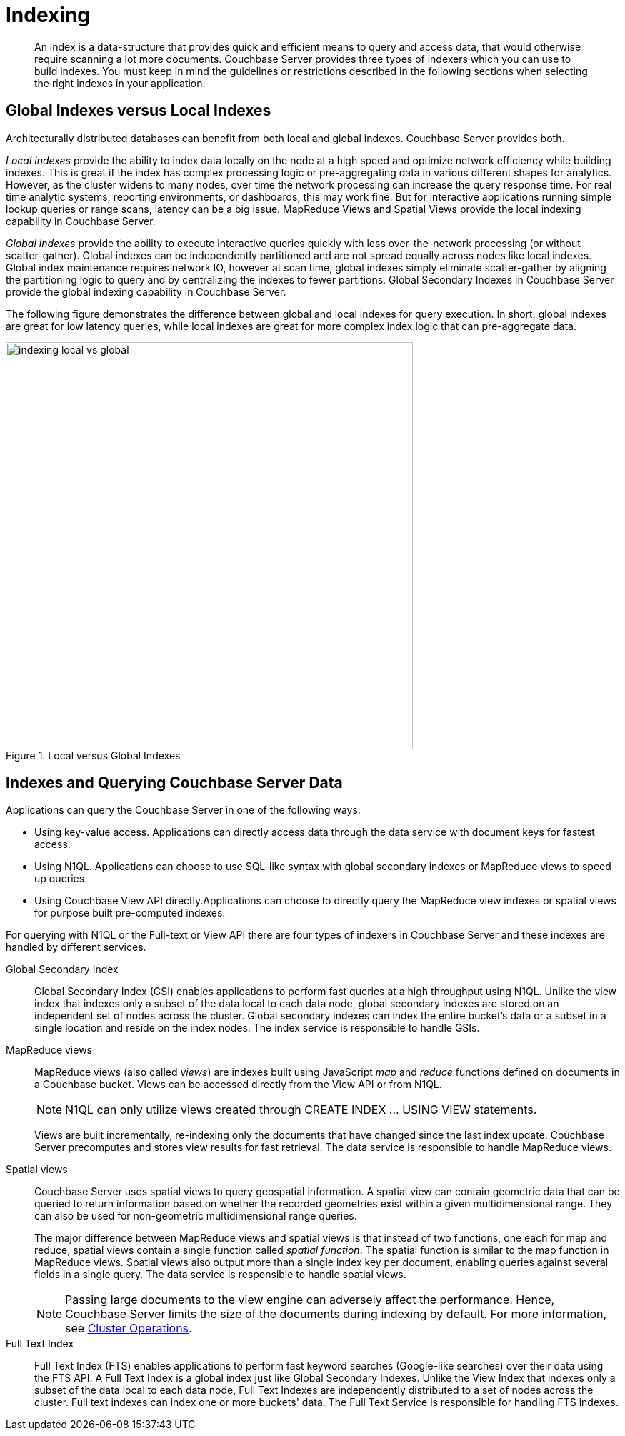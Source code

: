 = Indexing
:page-topic-type: concept

[abstract]
An index is a data-structure that provides quick and efficient means to query and access data, that would otherwise require scanning a lot more documents.
Couchbase Server provides three types of indexers which you can use to build indexes.
You must keep in mind the guidelines or restrictions described in the following sections when selecting the right indexes in your application.

== Global Indexes versus Local Indexes

Architecturally distributed databases can benefit from both local and global indexes.
Couchbase Server provides both.

_Local indexes_ provide the ability to index data locally on the node at a high speed and optimize network efficiency while building indexes.
This is great if the index has complex processing logic or pre-aggregating data in various different shapes for analytics.
However, as the cluster widens to many nodes, over time the network processing can increase the query response time.
For real time analytic systems, reporting environments, or dashboards, this may work fine.
But for interactive applications running simple lookup queries or range scans, latency can be a big issue.
MapReduce Views and Spatial Views provide the local indexing capability in Couchbase Server.

_Global indexes_ provide the ability to execute interactive queries quickly with less over-the-network processing (or without scatter-gather).
Global indexes can be independently partitioned and are not spread equally across nodes like local indexes.
Global index maintenance requires network IO, however at scan time, global indexes simply eliminate scatter-gather by aligning the partitioning logic to query and by centralizing the indexes to fewer partitions.
Global Secondary Indexes in Couchbase Server provide the global indexing capability in Couchbase Server.

The following figure demonstrates the difference between global and local indexes for query execution.
In short, global indexes are great for low latency queries, while local indexes are great for more complex index logic that can pre-aggregate data.

.Local versus Global Indexes
image::indexing-local-vs-global.png[,570]

== Indexes and Querying Couchbase Server Data

Applications can query the Couchbase Server in one of the following ways:

* Using key-value access.
Applications can directly access data through the data service with document keys for fastest access.
* Using N1QL.
Applications can choose to use SQL-like syntax with global secondary indexes or MapReduce views to speed up queries.
* Using Couchbase View API directly.Applications can choose to directly query the MapReduce view indexes or spatial views for purpose built pre-computed indexes.

For querying with N1QL or the Full-text or View API there are four types of indexers in Couchbase Server and these indexes are handled by different services.

Global Secondary Index::
Global Secondary Index (GSI) enables applications to perform fast queries at a high throughput using N1QL.
Unlike the view index that indexes only a subset of the data local to each data node, global secondary indexes are stored on an independent set of nodes across the cluster.
Global secondary indexes can index the entire bucket's data or a subset in a single location and reside on the index nodes.
The index service is responsible to handle GSIs.

MapReduce views::
MapReduce views (also called _views_) are indexes built using JavaScript _map_ and _reduce_ functions defined on documents in a Couchbase bucket.
Views can be accessed directly from the View API or from N1QL.
+
NOTE: N1QL can only utilize views created through CREATE INDEX \... USING VIEW statements.
+
Views are built incrementally, re-indexing only the documents that have changed since the last index update.
Couchbase Server precomputes and stores view results for fast retrieval.
The data service is responsible to handle MapReduce views.

Spatial views::
Couchbase Server uses spatial views to query geospatial information.
A spatial view can contain geometric data that can be queried to return information based on whether the recorded geometries exist within a given multidimensional range.
They can also be used for non-geometric multidimensional range queries.
+
The major difference between MapReduce views and spatial views is that instead of two functions, one each for map and reduce, spatial views contain a single function called _spatial function_.
The spatial function is similar to the map function in MapReduce views.
Spatial views also output more than a single index key per document, enabling queries against several fields in a single query.
The data service is responsible to handle spatial views.
+
NOTE: Passing large documents to the view engine can adversely affect the performance.
Hence, Couchbase Server limits the size of the documents during indexing by default.
For more information, see xref:clustersetup:server-setup.adoc[Cluster Operations].

Full Text Index::
Full Text Index (FTS) enables applications to perform fast keyword searches (Google-like searches) over their data using the FTS API.
A Full Text Index is a global index just like Global Secondary Indexes.
Unlike the View Index that indexes only a subset of the data local to each data node, Full Text Indexes are independently distributed to a set of nodes across the cluster.
Full text indexes can index one or more buckets' data.
The Full Text Service is responsible for handling FTS indexes.
